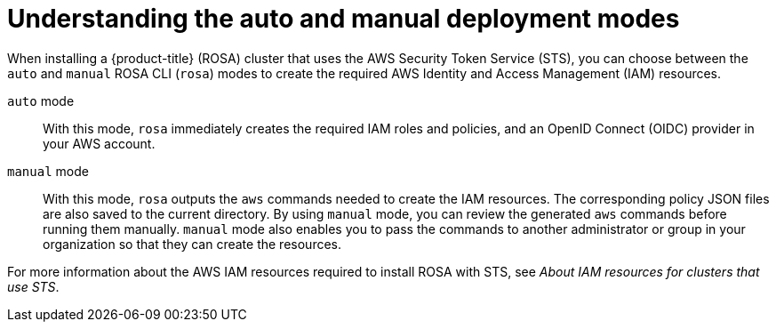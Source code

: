 // Module included in the following assemblies:
//
// * rosa_getting_started_sts/rosa_creating_a_cluster_with_sts/rosa-sts-creating-a-cluster-with-customizations.adoc

:_content-type: CONCEPT
[id="rosa-understanding-deployment-modes_{context}"]
= Understanding the auto and manual deployment modes

When installing a {product-title} (ROSA) cluster that uses the AWS Security Token Service (STS), you can choose between the `auto` and `manual` ROSA CLI (`rosa`) modes to create the required AWS Identity and Access Management (IAM) resources.

`auto` mode:: With this mode, `rosa` immediately creates the required IAM roles and policies, and an OpenID Connect (OIDC) provider in your AWS account.

`manual` mode:: With this mode, `rosa` outputs the `aws` commands needed to create the IAM resources. The corresponding policy JSON files are also saved to the current directory. By using `manual` mode, you can review the generated `aws` commands before running them manually. `manual` mode also enables you to pass the commands to another administrator or group in your organization so that they can create the resources.

For more information about the AWS IAM resources required to install ROSA with STS, see _About IAM resources for clusters that use STS_.
